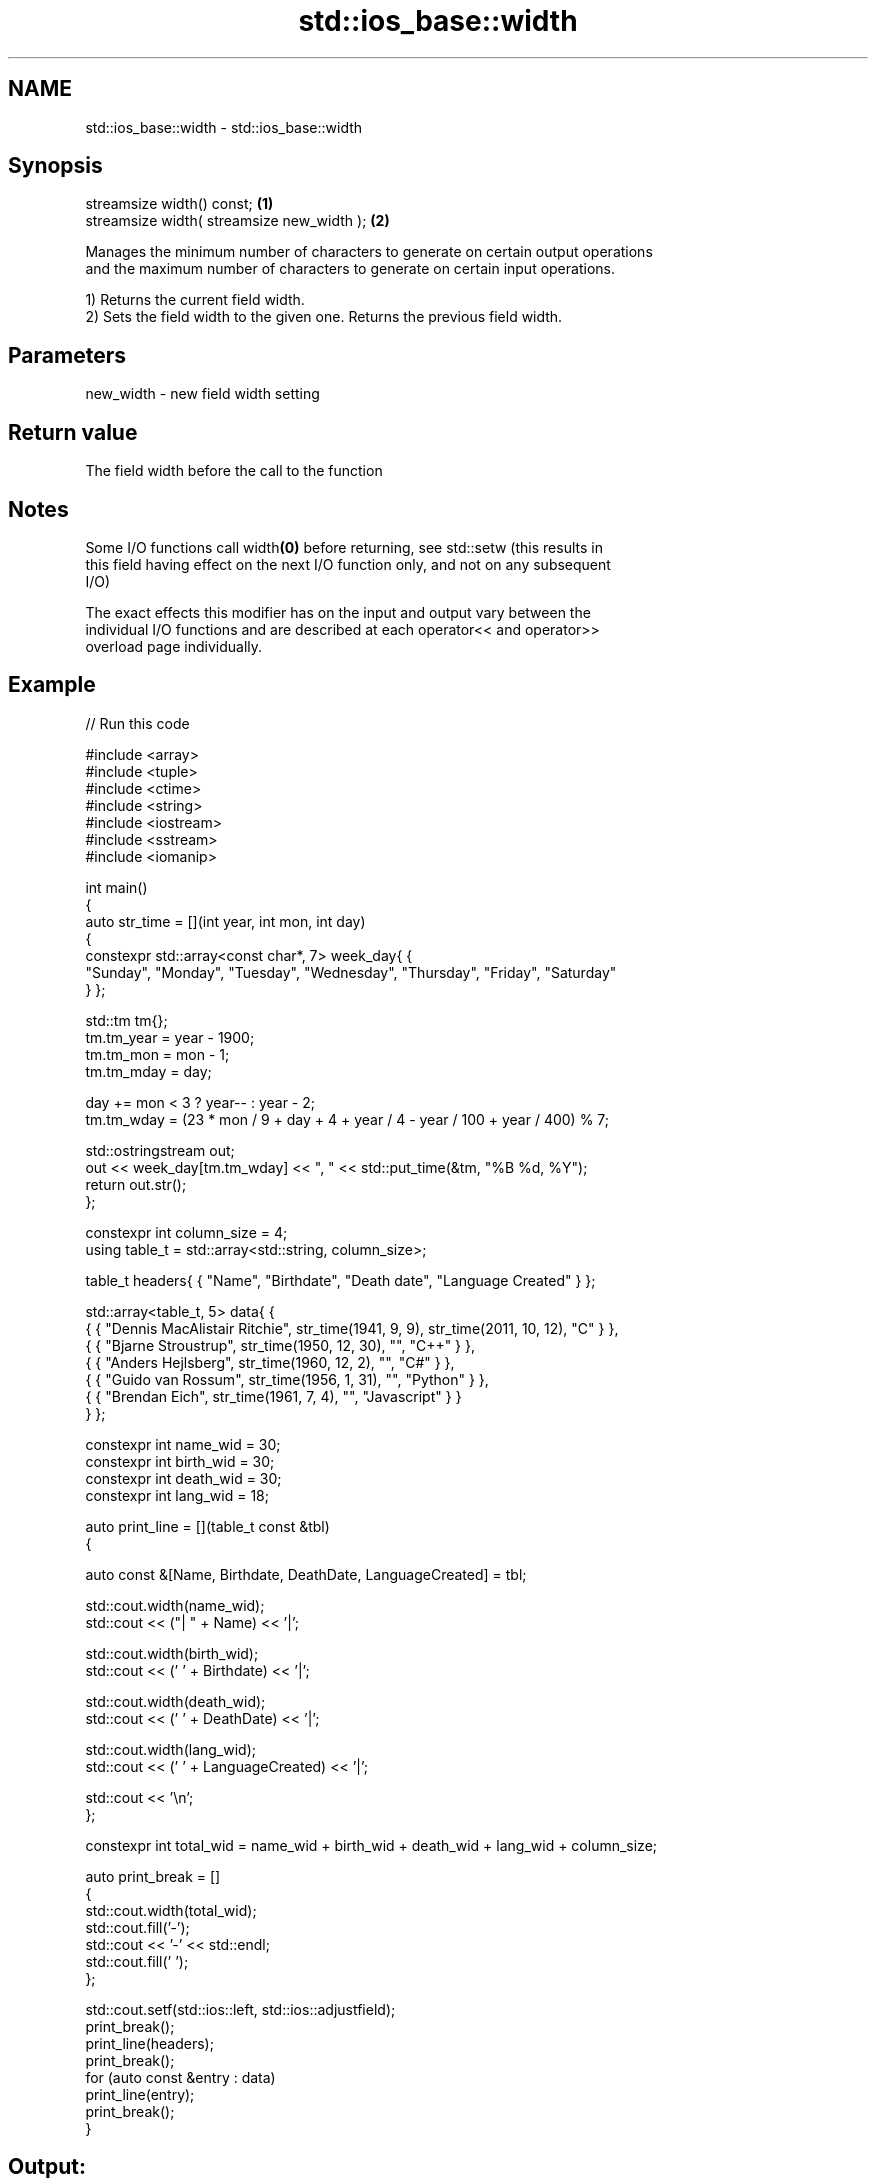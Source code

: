 .TH std::ios_base::width 3 "2021.11.17" "http://cppreference.com" "C++ Standard Libary"
.SH NAME
std::ios_base::width \- std::ios_base::width

.SH Synopsis
   streamsize width() const;                 \fB(1)\fP
   streamsize width( streamsize new_width ); \fB(2)\fP

   Manages the minimum number of characters to generate on certain output operations
   and the maximum number of characters to generate on certain input operations.

   1) Returns the current field width.
   2) Sets the field width to the given one. Returns the previous field width.

.SH Parameters

   new_width - new field width setting

.SH Return value

   The field width before the call to the function

.SH Notes

   Some I/O functions call width\fB(0)\fP before returning, see std::setw (this results in
   this field having effect on the next I/O function only, and not on any subsequent
   I/O)

   The exact effects this modifier has on the input and output vary between the
   individual I/O functions and are described at each operator<< and operator>>
   overload page individually.

.SH Example


// Run this code

 #include <array>
 #include <tuple>
 #include <ctime>
 #include <string>
 #include <iostream>
 #include <sstream>
 #include <iomanip>

 int main()
 {
     auto str_time = [](int year, int mon, int day)
     {
         constexpr std::array<const char*, 7> week_day{ {
             "Sunday", "Monday", "Tuesday", "Wednesday", "Thursday", "Friday", "Saturday"
         } };

         std::tm tm{};
         tm.tm_year = year - 1900;
         tm.tm_mon  = mon - 1;
         tm.tm_mday = day;

         day += mon < 3 ? year-- : year - 2;
         tm.tm_wday = (23 * mon / 9 + day + 4 + year / 4 - year / 100 + year / 400) % 7;

         std::ostringstream out;
         out << week_day[tm.tm_wday] << ", " << std::put_time(&tm, "%B %d, %Y");
         return out.str();
     };

     constexpr int column_size = 4;
     using table_t = std::array<std::string, column_size>;

     table_t headers{ { "Name", "Birthdate", "Death date", "Language Created" } };

     std::array<table_t, 5> data{ {
         { { "Dennis MacAlistair Ritchie", str_time(1941, 9, 9), str_time(2011, 10, 12), "C" } },
         { { "Bjarne Stroustrup", str_time(1950, 12, 30), "", "C++" } },
         { { "Anders Hejlsberg", str_time(1960, 12, 2), "", "C#" } },
         { { "Guido van Rossum", str_time(1956, 1, 31), "", "Python" } },
         { { "Brendan Eich", str_time(1961, 7, 4), "", "Javascript" } }
     } };

     constexpr int name_wid  = 30;
     constexpr int birth_wid = 30;
     constexpr int death_wid = 30;
     constexpr int lang_wid  = 18;

     auto print_line = [](table_t const &tbl)
     {

         auto const &[Name, Birthdate, DeathDate, LanguageCreated] = tbl;

         std::cout.width(name_wid);
         std::cout << ("| " + Name) << '|';

         std::cout.width(birth_wid);
         std::cout << (' ' + Birthdate) << '|';

         std::cout.width(death_wid);
         std::cout << (' ' + DeathDate) << '|';

         std::cout.width(lang_wid);
         std::cout << (' ' + LanguageCreated) << '|';

         std::cout << '\\n';
     };

     constexpr int total_wid = name_wid + birth_wid + death_wid + lang_wid + column_size;

     auto print_break = []
     {
         std::cout.width(total_wid);
         std::cout.fill('-');
         std::cout << '-' << std::endl;
         std::cout.fill(' ');
     };

     std::cout.setf(std::ios::left, std::ios::adjustfield);
     print_break();
     print_line(headers);
     print_break();
     for (auto const &entry : data)
         print_line(entry);
     print_break();
 }

.SH Output:

 ----------------------------------------------------------------------------------------------------------------
 | Name                        | Birthdate                    | Death date                   | Language Created |
 ----------------------------------------------------------------------------------------------------------------
 | Dennis MacAlistair Ritchie  | Tuesday, September 09, 1941  | Wednesday, October 12, 2011  | C                |
 | Bjarne Stroustrup           | Saturday, December 30, 1950  |                              | C++              |
 | Anders Hejlsberg            | Friday, December 02, 1960    |                              | C#               |
 | Guido van Rossum            | Tuesday, January 31, 1956    |                              | Python           |
 | Brendan Eich                | Tuesday, July 04, 1961       |                              | Javascript       |
 ----------------------------------------------------------------------------------------------------------------

.SH See also

   precision manages decimal precision of floating point operations
             \fI(public member function)\fP

